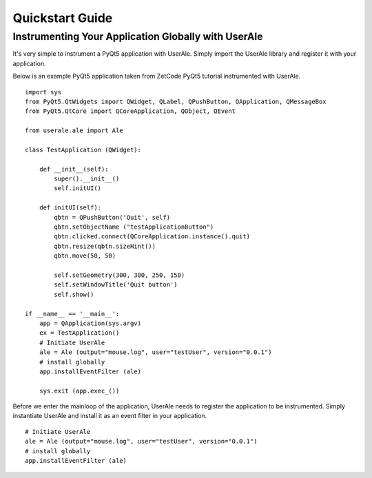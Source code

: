 .. _quickstart:

Quickstart Guide
================

Instrumenting Your Application Globally with UserAle
----------------------------------------------------

It's very simple to instrument a PyQt5 application with UserAle. Simply import the UserAle library and register it with your application. 

Below is an example PyQt5 application taken from ZetCode PyQt5 tutorial instrumented with UserAle.

::

	import sys
	from PyQt5.QtWidgets import QWidget, QLabel, QPushButton, QApplication, QMessageBox
	from PyQt5.QtCore import QCoreApplication, QObject, QEvent

	from userale.ale import Ale

	class TestApplication (QWidget):
	    
	    def __init__(self):
	        super().__init__()
	        self.initUI()
	        
	    def initUI(self):               
	        qbtn = QPushButton('Quit', self)
	        qbtn.setObjectName ("testApplicationButton")
	        qbtn.clicked.connect(QCoreApplication.instance().quit)
	        qbtn.resize(qbtn.sizeHint())
	        qbtn.move(50, 50)       
	         
	        self.setGeometry(300, 300, 250, 150)
	        self.setWindowTitle('Quit button')    
	        self.show()
	        
	if __name__ == '__main__':
	    app = QApplication(sys.argv)    
	    ex = TestApplication()
	    # Initiate UserAle
	    ale = Ale (output="mouse.log", user="testUser", version="0.0.1")
	    # install globally
	    app.installEventFilter (ale)

	    sys.exit (app.exec_())

Before we enter the mainloop of the application, UserAle needs to register the application to be instrumented. 
Simply instantiate UserAle and install it as an event filter in your application. 

::

	# Initiate UserAle
	ale = Ale (output="mouse.log", user="testUser", version="0.0.1")
	# install globally
	app.installEventFilter (ale)

